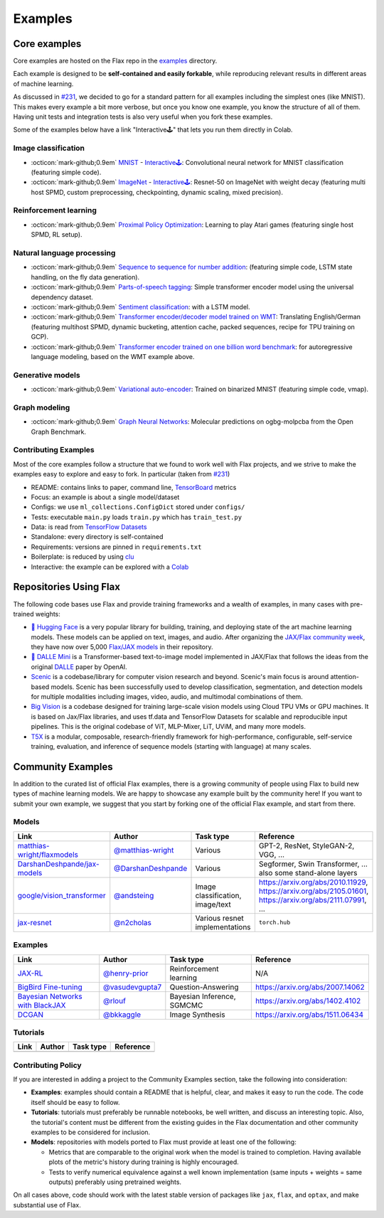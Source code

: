 *********
Examples
*********

Core examples
##############


Core examples are hosted on the Flax repo in the `examples <https://github.com/google/flax/tree/main/examples>`__
directory.

Each example is designed to be **self-contained and easily forkable**, while
reproducing relevant results in different areas of machine learning.

As discussed in `#231 <https://github.com/google/flax/issues/231>`__, we decided
to go for a standard pattern for all examples including the simplest ones (like MNIST).
This makes every example a bit more verbose, but once you know one example, you
know the structure of all of them. Having unit tests and integration tests is also
very useful when you fork these examples.

Some of the examples below have a link "Interactive🕹" that lets you run them
directly in Colab.

Image classification
********************

- :octicon:`mark-github;0.9em` `MNIST <https://github.com/google/flax/tree/main/examples/mnist/>`__ -
  `Interactive🕹 <https://colab.research.google.com/github/google/flax/blob/main/examples/mnist/mnist.ipynb>`__:
  Convolutional neural network for MNIST classification (featuring simple
  code).

- :octicon:`mark-github;0.9em` `ImageNet <https://github.com/google/flax/tree/main/examples/imagenet/>`__ -
  `Interactive🕹 <https://colab.research.google.com/github/google/flax/blob/main/examples/imagenet/imagenet.ipynb>`__:
  Resnet-50 on ImageNet with weight decay (featuring multi host SPMD, custom
  preprocessing, checkpointing, dynamic scaling, mixed precision).

Reinforcement learning
**********************

- :octicon:`mark-github;0.9em` `Proximal Policy Optimization <https://github.com/google/flax/tree/main/examples/ppo/>`__:
  Learning to play Atari games (featuring single host SPMD, RL setup).

Natural language processing
***************************

-  :octicon:`mark-github;0.9em` `Sequence to sequence for number
   addition <https://github.com/google/flax/tree/main/examples/seq2seq/>`__:
   (featuring simple code, LSTM state handling, on the fly data generation).
-  :octicon:`mark-github;0.9em` `Parts-of-speech
   tagging <https://github.com/google/flax/tree/main/examples/nlp_seq/>`__: Simple
   transformer encoder model using the universal dependency dataset.
-  :octicon:`mark-github;0.9em` `Sentiment
   classification <https://github.com/google/flax/tree/main/examples/sst2/>`__:
   with a LSTM model.
-  :octicon:`mark-github;0.9em` `Transformer encoder/decoder model trained on
   WMT <https://github.com/google/flax/tree/main/examples/wmt/>`__:
   Translating English/German (featuring multihost SPMD, dynamic bucketing,
   attention cache, packed sequences, recipe for TPU training on GCP).
-  :octicon:`mark-github;0.9em` `Transformer encoder trained on one billion word
   benchmark <https://github.com/google/flax/tree/main/examples/lm1b/>`__:
   for autoregressive language modeling, based on the WMT example above.

Generative models
*****************

-  :octicon:`mark-github;0.9em` `Variational
   auto-encoder <https://github.com/google/flax/tree/main/examples/vae/>`__:
   Trained on binarized MNIST (featuring simple code, vmap).

Graph modeling
**************

- :octicon:`mark-github;0.9em` `Graph Neural Networks <https://github.com/google/flax/tree/main/examples/ogbg_molpcba/>`__:
  Molecular predictions on ogbg-molpcba from the Open Graph Benchmark.

Contributing Examples
*********************

Most of the core examples follow a structure that we found to work
well with Flax projects, and we strive to make the examples easy to explore and
easy to fork. In particular (taken from `#231 <https://github.com/google/flax/issues/231>`__)

- README: contains links to paper, command line, `TensorBoard <https://tensorboard.dev/>`__ metrics
- Focus: an example is about a single model/dataset
- Configs: we use ``ml_collections.ConfigDict`` stored under ``configs/``
- Tests: executable ``main.py`` loads ``train.py`` which has ``train_test.py``
- Data: is read from `TensorFlow Datasets <https://www.tensorflow.org/datasets>`__
- Standalone: every directory is self-contained
- Requirements: versions are pinned in ``requirements.txt``
- Boilerplate: is reduced by using `clu <https://pypi.org/project/clu/>`__
- Interactive: the example can be explored with a `Colab <https://colab.research.google.com/>`__

Repositories Using Flax
#######################

The following code bases use Flax and provide training frameworks and a wealth
of examples, in many cases with pre-trained weights:

- `🤗 Hugging Face <https://huggingface.co/flax-community>`__ is a
  very popular library for building, training, and deploying state of the art
  machine learning models.
  These models can be applied on text, images, and audio. After organizing the
  `JAX/Flax community week <https://github.com/huggingface/transformers/blob/master/examples/research_projects/jax-projects/README.md>`__,
  they have now over 5,000
  `Flax/JAX models <https://huggingface.co/models?library=jax&sort=downloads>`__ in
  their repository.

- `🥑 DALLE Mini <https://huggingface.co/dalle-mini>`__ is a Transformer-based
  text-to-image model implemented in JAX/Flax that follows the ideas from the
  original `DALLE <https://openai.com/blog/dall-e/>`__ paper by OpenAI.

- `Scenic <https://github.com/google-research/scenic>`__ is a codebase/library
  for computer vision research and beyond. Scenic's main focus is around
  attention-based models. Scenic has been successfully used to develop
  classification, segmentation, and detection models for multiple modalities
  including images, video, audio, and multimodal combinations of them.

- `Big Vision <https://github.com/google-research/big_vision/>`__ is a codebase
  designed for training large-scale vision models using Cloud TPU VMs or GPU
  machines. It is based on Jax/Flax libraries, and uses tf.data and TensorFlow
  Datasets for scalable and reproducible input pipelines. This is the original
  codebase of ViT, MLP-Mixer, LiT, UViM, and many more models.

- `T5X <https://github.com/google-research/t5x>`__  is a modular, composable,
  research-friendly framework for high-performance, configurable, self-service
  training, evaluation, and inference of sequence models (starting with
  language) at many scales.

Community Examples
###################

In addition to the curated list of official Flax examples, there is a growing
community of people using Flax to build new types of machine learning models. We
are happy to showcase any example built by the community here! If you want to
submit your own example, we suggest that you start by forking one of the
official Flax example, and start from there.

Models
******
.. list-table::
    :header-rows: 1

    * - Link
      - Author
      - Task type
      - Reference
    * - `matthias-wright/flaxmodels <https://github.com/matthias-wright/flaxmodels>`__
      - `@matthias-wright <https://github.com/matthias-wright>`__
      - Various
      - GPT-2, ResNet, StyleGAN-2, VGG, ...
    * - `DarshanDeshpande/jax-models <https://github.com/DarshanDeshpande/jax-models>`__
      - `@DarshanDeshpande <https://github.com/DarshanDeshpande>`__
      - Various
      - Segformer, Swin Transformer, ... also some stand-alone layers
    * - `google/vision_transformer <https://github.com/google-research/vision_transformer>`__
      - `@andsteing <https://github.com/andsteing>`__
      - Image classification, image/text
      - https://arxiv.org/abs/2010.11929, https://arxiv.org/abs/2105.01601, https://arxiv.org/abs/2111.07991, ...
    * - `jax-resnet <https://github.com/n2cholas/jax-resnet>`__
      - `@n2cholas <https://github.com/n2cholas>`__
      - Various resnet implementations
      - ``torch.hub``

Examples
********

.. list-table::
    :header-rows: 1

    * - Link
      - Author
      - Task type
      - Reference
    * - `JAX-RL <https://github.com/henry-prior/jax-rl>`__
      - `@henry-prior <https://github.com/henry-prior>`__
      - Reinforcement learning
      - N/A
    * - `BigBird Fine-tuning <https://github.com/huggingface/transformers/tree/master/examples/research_projects/jax-projects/big_bird>`__
      - `@vasudevgupta7 <https://github.com/vasudevgupta7>`__
      - Question-Answering
      - https://arxiv.org/abs/2007.14062
    * - `Bayesian Networks with BlackJAX <https://blackjax-devs.github.io/blackjax/examples/SGMCMC.html>`__
      - `@rlouf <https://github.com/rlouf>`__
      - Bayesian Inference, SGMCMC
      - https://arxiv.org/abs/1402.4102
    * - `DCGAN <https://github.com/bkkaggle/jax-dcgan>`__
      - `@bkkaggle <https://github.com/bkkaggle>`__
      - Image Synthesis
      - https://arxiv.org/abs/1511.06434

Tutorials
********

.. currently left empty as a placeholder for tutorials
.. list-table::
    :header-rows: 1

    * - Link
      - Author
      - Task type
      - Reference
    * -
      -
      -
      -

Contributing Policy
********************

If you are interested in adding a project to the Community Examples section, take the following
into consideration:

* **Examples**: examples should contain a README that is helpful, clear, and makes it easy to run
  the code. The code itself should be easy to follow.
* **Tutorials**: tutorials must preferably be runnable notebooks, be well written, and discuss
  an interesting topic. Also, the tutorial's content must be different from the existing
  guides in the Flax documentation and other community examples to be considered for inclusion.
* **Models**: repositories with models ported to Flax must provide at least one of the following:

  * Metrics that are comparable to the original work when the model is trained to completion. Having
    available plots of the metric's history during training is highly encouraged.
  * Tests to verify numerical equivalence against a well known implementation (same inputs
    + weights = same outputs) preferably using pretrained weights.

On all cases above, code should work with the latest stable version of packages like ``jax``,
``flax``, and ``optax``, and make substantial use of Flax.
